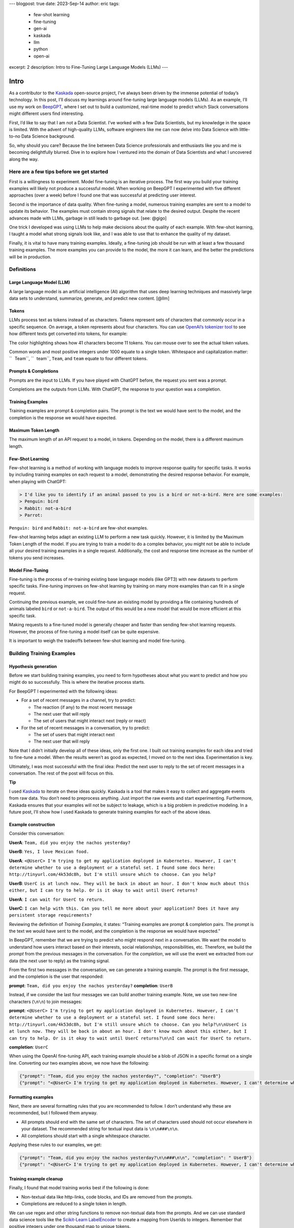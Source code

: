 ---
blogpost: true
date: 2023-Sep-14
author: eric
tags:
  - few-shot learning
  - fine-tuning
  - gen-ai
  - kaskada
  - llm
  - python
  - open-ai
excerpt: 2
description: Intro to Fine-Tuning Large Language Models (LLMs)
---

=====
Intro
=====


As a contributor to the `Kaskada <http://kaskada.io/kaskada>`__
open-source project, I’ve always been driven by the immense potential of
today’s technology. In this post, I’ll discuss my learnings around
fine-tuning large language models (LLMs). As an example, I’ll use my
work on `BeepGPT <https://github.com/kaskada-ai/beep-gpt>`__, where I
set out to build a customized, real-time model to predict which Slack
conversations might different users find interesting.

First, I’d like to say that I am not a Data Scientist. I’ve worked with
a few Data Scientists, but my knowledge in the space is limited. With
the advent of high-quality LLMs, software engineers like me can now
delve into Data Science with little-to-no Data Science background.

So, why should you care? Because the line between Data Science
professionals and enthusiasts like you and me is becoming delightfully
blurred. Dive in to explore how I ventured into the domain of Data
Scientists and what I uncovered along the way.

Here are a few tips before we get started
=========================================

First is a willingness to experiment. Model fine-tuning is an iterative
process. The first way you build your training examples will likely not
produce a successful model. When working on BeepGPT I experimented with
five different approaches (over a week) before I found one that was
successful at predicting user interest.

Second is the importance of data quality. When fine-tuning a model,
numerous training examples are sent to a model to update its behavior.
The examples must contain strong signals that relate to the desired
output. Despite the recent advances made with LLMs, garbage in still
leads to garbage out. [see: @gigo]

One trick I developed was using LLMs to help make decisions about the
quality of each example. With few-shot learning, I taught a model what
strong signals look like, and I was able to use that to enhance the
quality of my dataset.

Finally, it is vital to have many training examples. Ideally, a
fine-tuning job should be run with at least a few thousand training
examples. The more examples you can provide to the model, the more it
can learn, and the better the predictions will be in production.

Definitions
===========

Large Language Model (LLM)
--------------------------

A large language model is an artificial intelligence (AI) algorithm that
uses deep learning techniques and massively large data sets to
understand, summarize, generate, and predict new content. [@llm]

Tokens
------

LLMs process text as tokens instead of as characters. Tokens represent
sets of characters that commonly occur in a specific sequence. On
average, a token represents about four characters. You can use `OpenAI’s
tokenizer tool <https://platform.openai.com/tokenizer>`__ to see how
different texts get converted into tokens, for example:

.. container:: sourceCode

   .. raw:: html

      <pre class="sourceCode"><span class="tokenizer-tkn tokenizer-tkn-0" title="15592">Team</span><span class="tokenizer-tkn tokenizer-tkn-1" title="11">,</span><span class="tokenizer-tkn tokenizer-tkn-2" title="750"> did</span><span class="tokenizer-tkn tokenizer-tkn-3" title="345"> you</span><span class="tokenizer-tkn tokenizer-tkn-4" title="2883"> enjoy</span><span class="tokenizer-tkn tokenizer-tkn-0" title="262"> the</span><span class="tokenizer-tkn tokenizer-tkn-1" title="299"> n</span><span class="tokenizer-tkn tokenizer-tkn-2" title="620">ach</span><span class="tokenizer-tkn tokenizer-tkn-3" title="418">os</span><span class="tokenizer-tkn tokenizer-tkn-4" title="7415"> yesterday</span><span class="tokenizer-tkn
      tokenizer-tkn-0" title="30">?</span></pre>

The color highlighting shows how 41 characters become 11 tokens. You can
mouse over to see the actual token values.

Common words and most positive integers under 1000 equate to a single
token. Whitespace and capitalization matter: `` Team``, `` team``,
``Team``, and ``team`` equate to four different tokens.

Prompts & Completions
---------------------

Prompts are the input to LLMs. If you have played with ChatGPT before,
the request you sent was a prompt.

Completions are the outputs from LLMs. With ChatGPT, the response to
your question was a completion.

Training Examples
-----------------

Training examples are prompt & completion pairs. The prompt is the text
we would have sent to the model, and the completion is the response we
would have expected.

Maximum Token Length
--------------------

The maximum length of an API request to a model, in tokens. Depending on
the model, there is a different maximum length.

Few-Shot Learning
-----------------

Few-shot learning is a method of working with language models to improve
response quality for specific tasks. It works by including training
examples on each request to a model, demonstrating the desired response
behavior. For example, when playing with ChatGPT:

.. code:: default

   > I'd like you to identify if an animal passed to you is a bird or not-a-bird. Here are some examples:
   > Penguin: bird
   > Rabbit: not-a-bird
   > Parrot:

.. container:: center

   ``Penguin: bird`` and ``Rabbit: not-a-bird`` are few-shot examples.

Few-shot learning helps adapt an existing LLM to perform a new task
quickly. However, it is limited by the Maximum Token Length of the
model. If you are trying to train a model to do a complex behavior, you
might not be able to include all your desired training examples in a
single request. Additionally, the cost and response time increase as the
number of tokens you send increases.

Model Fine-Tuning
-----------------

Fine-tuning is the process of re-training existing base language models
(like GPT3) with new datasets to perform specific tasks. Fine-tuning
improves on few-shot learning by training on many more examples than can
fit in a single request.

Continuing the previous example, we could fine-tune an existing model by
providing a file containing hundreds of animals labeled ``bird`` or
``not-a-bird``. The output of this would be a new model that would be
more efficient at this specific task.

Making requests to a fine-tuned model is generally cheaper and faster
than sending few-shot learning requests. However, the process of
fine-tuning a model itself can be quite expensive.

It is important to weigh the tradeoffs between few-shot learning and
model fine-tuning.

Building Training Examples
==========================

Hypothesis generation
---------------------

Before we start building training examples, you need to form hypotheses
about what you want to predict and how you might do so successfully.
This is where the iterative process starts.

For BeepGPT I experimented with the following ideas:

-  For a set of recent messages in a channel, try to predict:

   -  The reaction (if any) to the most recent message
   -  The next user that will reply
   -  The set of users that might interact next (reply or react)

-  For the set of recent messages in a conversation, try to predict:

   -  The set of users that might interact next
   -  The next user that will reply

Note that I didn’t initially develop all of these ideas, only the first
one. I built out training examples for each idea and tried to fine-tune
a model. When the results weren’t as good as expected, I moved on to the
next idea. Experimentation is key.

Ultimately, I was most successful with the final idea: Predict the next
user to reply to the set of recent messages in a conversation. The rest
of the post will focus on this.

.. container::

      **Tip**

      I used `Kaskada <http://kaskada.io/kaskada>`__ to iterate on these
      ideas quickly. Kaskada is a tool that makes it easy to collect and
      aggregate events from raw data. You don’t need to preprocess
      anything. Just import the raw events and start experimenting.
      Furthermore, Kaskada ensures that your examples will not be
      subject to leakage, which is a big problem in predictive modeling.
      In a future post, I’ll show how I used Kaskada to generate
      training examples for each of the above ideas.

Example construction
--------------------

Consider this conversation:

.. container:: hanging-indent margin-0

   **UserA**: ``Team, did you enjoy the nachos yesterday?``

   **UserB**: ``Yes, I love Mexican food.``

   **UserA**:
   ``<@UserC> I'm trying to get my application deployed in Kubernetes. However, I can't determine whether to use a deployment or a stateful set. I found some docs here: http://tinyurl.com/4k53dc8h, but I'm still unsure which to choose. Can you help?``

   **UserB**:
   ``UserC is at lunch now. They will be back in about an hour. I don't know much about this either, but I can try to help. Or is it okay to wait until UserC returns?``

   **UserA**: ``I can wait for UserC to return.``

   **UserC**:
   ``I can help with this. Can you tell me more about your application? Does it have any persistent storage requirements?``

Reviewing the definition of *Training Examples*, it states: “Training
examples are prompt & completion pairs. The prompt is the text we would
have sent to the model, and the completion is the response we would have
expected.”

In BeepGPT, remember that we are trying to predict who might respond
next in a conversation. We want the model to understand how users
interact based on their interests, social relationships,
responsibilities, etc. Therefore, we build the *prompt* from the
previous messages in the conversation. For the *completion*, we will use
the event we extracted from our data (the next user to reply) as the
training signal.

From the first two messages in the conversation, we can generate a
training example. The prompt is the first message, and the completion is
the user that responded:

.. container:: hanging-indent margin-0

   **prompt**: ``Team, did you enjoy the nachos yesterday?``
   **completion**: ``UserB``

Instead, if we consider the last four messages we can build another
training example. Note, we use two new-line characters (``\n\n``) to
join messages:

.. container:: hanging-indent margin-0

   **prompt**:
   ``<@UserC> I'm trying to get my application deployed in Kubernetes. However, I can't determine whether to use a deployment or a stateful set. I found some docs here: http://tinyurl.com/4k53dc8h, but I'm still unsure which to choose. Can you help?\n\nUserC is at lunch now. They will be back in about an hour. I don't know much about this either, but I can try to help. Or is it okay to wait until UserC returns?\n\nI can wait for UserC to return.``

   **completion**: ``UserC``

When using the OpenAI fine-tuning API, each training example should be a
blob of JSON in a specific format on a single line. Converting our two
examples above, we now have the following:

.. code:: json

   {"prompt": "Team, did you enjoy the nachos yesterday?", "completion": "UserB"}
   {"prompt": "<@UserC> I'm trying to get my application deployed in Kubernetes. However, I can't determine whether to use a deployment or a stateful set. I found some docs here: http://tinyurl.com/4k53dc8h, but I'm still unsure which to choose. Can you help?\n\nUserC is at lunch now. They will be back in about an hour. I don't know much about this either, but I can try to help. Or is it okay to wait until UserC returns?\n\nI can wait for UserC to return.", "completion": "UserC"}

Formatting examples
-------------------

Next, there are several formatting rules that you are recommended to
follow. I don’t understand why these are recommended, but I followed
them anyway.

-  All prompts should end with the same set of characters. The set of
   characters used should not occur elsewhere in your dataset. The
   recommended string for textual input data is ``\n\n###\n\n``.
-  All completions should start with a single whitespace character.

Applying these rules to our examples, we get:

.. code:: json

   {"prompt": "Team, did you enjoy the nachos yesterday?\n\n###\n\n", "completion": " UserB"}
   {"prompt": "<@UserC> I'm trying to get my application deployed in Kubernetes. However, I can't determine whether to use a deployment or a stateful set. I found some docs here: http://tinyurl.com/4k53dc8h, but I'm still unsure which to choose. Can you help?\n\nUserC is at lunch now. They will be back in about an hour. I don't know much about this either, but I can try to help. Or is it okay to wait until UserC returns?\n\nI can wait for UserC to return.\n\n###\n\n", "completion": " UserC"}

Training example cleanup
------------------------

Finally, I found that model training works best if the following is
done:

-  Non-textual data like http-links, code blocks, and IDs are removed
   from the prompts.
-  Completions are reduced to a single token in length.

We can use regex and other string functions to remove non-textual data
from the prompts. And we can use standard data science tools like the
`Scikit-Learn
LabelEncoder <https://scikit-learn.org/stable/modules/generated/sklearn.preprocessing.LabelEncoder.html>`__
to create a mapping from UserIds to integers. Remember that positive
integers under one thousand map to unique tokens.

So now we have:

.. code:: json

   {"prompt": "Team, did you enjoy the nachos yesterday?\n\n###\n\n", "completion": " 1"}
   {"prompt": "I'm trying to get my application deployed in Kubernetes. However, I can't determine whether to use a deployment or a stateful set. I found some docs here:, but I'm still unsure which to choose. Can you help?\n\nUserC is at lunch now. They will be back in about an hour. I don't know much about this either, but I can try to help. Or is it okay to wait until UserC returns?\n\nI can wait for UserC to return.\n\n###\n\n", "completion": " 2"}

.. container::

      **Important**

      Removing IDs was especially helpful. Before I did so, the model
      essentially learned how to map from input UserId to output user.
      It skipped learning anything valuable from the actual text of the
      messages.

We now have two training examples that we could use for fine-tuning a
model.

Ideally, for fine-tuning, we would have several thousand examples. Using
a tool like `Kaskada <http://kaskada.io/kaskada>`__, generating examples
like this from your entire Slack history should be relatively easy.

Refining Training Examples
==========================

Before proceeding with fine-tuning, I recommend taking the following
steps:

1. Use few-shot learning to determine which examples contain strong
   signals to be helpful.
2. Use the OpenAI CLI to validate that the training examples are in the
   correct format.

Determining signal strength
---------------------------

Overview
~~~~~~~~

I found that it is best if each training example contains strong signals
to predict your desired outcome. If an example doesn’t have enough
signal, you should consider excluding it from your training set.

Depending on your goal, including some negative examples may also be
helpful. Negative examples help train the model about when not to make a
prediction or stated another way, about when to predict that no action
should be taken.

For example, with BeepGPT we are trying to predict when a set of
messages might be interesting for a specific user. If we look at our
training examples from the previous section, the first does not contain
anything interesting. We would not want to alert anyone about this
message. Therefore, we should convert this example into a negative
example.

The second example does contain a strong signal. Here, we would like to
alert users who have previously answered questions about Kubernetes.
This example should be left as is.

To convert an example to a negative one, we must change its completion
to indicate a non-response. I chose to use `` nil`` for this, which is
represented by a single token in OpenAI.

.. code:: json

   {"prompt": "Team, did you enjoy the nachos yesterday?\n\n###\n\n", "completion": " nil"}
   {"prompt": "I'm trying to get my application deployed in Kubernetes. However, I can't determine whether to use a deployment or a stateful set. I found some docs here: but I'm still unsure which to choose. Can you help?\n\nUserC is at lunch now. They will be back in about an hour. I don't know much about this either, but I can try to help. Or is it okay to wait until UserC returns?\n\nI can wait for UserC to return.\n\n###\n\n", "completion": " 2"}

Automating this process
~~~~~~~~~~~~~~~~~~~~~~~

Instead of manually going through each generated example to determine if
it should be positive or negative, we can use a model with few-shot
learning to do this work.

.. container::

      **Game Changer**

      I developed this trick of using few-shot learning to improve
      training data quality. It didn’t seem like it would work
      initially, but it was surprisingly effective. I think this is
      potentially a game-changing technique for enhancing the
      fine-tuning of LLMs.

To start with few-shot learning, we need to find a few examples that we
will provide to the model to make decisions on our behalf. Look through
your generated examples and try to find 20-30 for each bucket:
**positive** and **negative**. Add these to files:
``examples_pos.jsonl`` and ``examples_neg.jsonl``

Positive (strong signal) examples:

-  I’ve been utilizing the Rust syntax highlighter for my code blocks.
   It does a good job of differentiating between functions and literals.
-  The agent doesn’t push to Prometheus; this is just another proxy
   location that Prometheus scrapes.

Negative (weak signal) examples:

-  There are some very interesting ideas here. thx for sharing.
-  Were there any issues with this? I’ll start verifying a few things in
   a bit.
-  Standup?

We will now use OpenAI’s ChatCompletion API with few-shot learning to
iterate over our complete set of training examples and label each as
positive or negative.

First, we will generate an instruction set for the model by building up
an array of messages in JSON. Each message object contains ``role`` and
``content`` properties. The ``role`` can be either ``system``, ``user``,
or ``assistant``.

The first message should always be from the ``system`` role and provide
general instructions to the model of its function. Following this,
message pairs of ``user`` and ``assistant`` should be added, where the
``user`` content is our example input and the ``assistant`` content is
our expected response from the API. The model uses these few-shot
training examples to help it determine our desired output.

Then, we append a final ``user`` message to the instruction set
containing the content we want evaluated.

Open the code folds below to view some example Python code for
performing this refinement.

.. container::

      **Tips & Warnings**

      -  This will cost a fair amount on OpenAI. A rough estimate is $50
         per 10,000 examples.
      -  This can take a long time to run to completion. The
         ChatCompletion API limits the number of tokens used per minute.
         In my experience, running 10,000 examples through this process
         takes about 8 hours.
      -  The code is written in blocks to run inside a Jupyter Notebook
         environment.
      -  If you want to run the code yourself, you will need an OpenAI
         API key.

.. container:: cell

   .. code:: python

      %pip install openai backoff numpy pandas scikit-learn

      # We use the `backoff` library to retry requests that have failed due to a
      # rate-limit error. Despite this addition, sometimes the process stalls and
      # must be manually restarted. The code below appends to the output file instead
      # of replacing it, so that the process can be resumed after an error occurs.

      # numpy pandas scikit-learn are standard data science libraries we
      # will use later in the process for a variety of tasks

.. container:: cell

   .. code:: python

      import backoff, getpass, json, numpy, openai, pandas, sklearn, time

      openai.api_key = getpass.getpass('OpenAI API Key:')

.. container:: cell

   .. code:: python

      # This code assumes that you have a file named
      # `examples.jsonl`, which contains the full set
      # of training examples generated above.

      # get a total count of examples in the input file
      total_count = 0
      with open(f'examples.jsonl', 'r') as in_file:
          for line in in_file:
              total_count += 1

      # initialize a progress counter
      success_count = 0

      # build up the instruction set for few-shot learning

      # start with a `system` message that provides the general instructions to the model
      system_instructions = "You are a helpful assistant. Your job is to determine \
          if a prompt will help fine-tune a model. All prompts start with \
          'start -->' and end with: '\\n\\n###\\n\\n'. You should respond 'yes' if you \
          think the prompt has enough context to be helpful, or 'no' if not. No \
          explanation is needed. You should only respond with 'yes' or 'no'."
      instructions = [{"role": "system", "content": system_instructions}]

      # then add the positive and negative examples that we
      # manually pulled out of the full set
      pos = open(f'examples_pos.jsonl', 'r')
      neg = open(f'examples_neg.jsonl', 'r')

      while True:
          pos_line = pos.readline()
          neg_line = neg.readline()

          if (not pos_line) or (not neg_line):
              break

          pos_data = json.loads(pos_line)
          neg_data = json.loads(neg_line)

          # alternate adding positive and negative examples
          instructions.append({"role": "user", "content": f'start -->{pos_data["prompt"]}'})
          instructions.append({"role": "assistant", "content": "yes"})
          instructions.append({"role": "user", "content": f'start -->{neg_data["prompt"]}'})
          instructions.append({"role": "assistant","content": "no"})

      pos.close()
      neg.close()

      # setup a method to retry requests automatically
      @backoff.on_exception(backoff.expo, (openai.error.RateLimitError, openai.error.ServiceUnavailableError))
      def chat_with_backoff(**kwargs):
          # add an additional delay, because the first retry almost always fails
          time.sleep(1)
          try:
              return openai.ChatCompletion.create(**kwargs)
          except openai.error.InvalidRequestError:
              return None

.. container:: cell

   .. code:: python

      # if this code block stalls, you can restart it to resume processing.

      # If you get an error about too many tokens used, reduce the number of
      # positive and negative examples in your generated instructions.
      # Or try to summarize the positive & negative examples (manually or
      # with ChatGPT) to reduce their length.

      from IPython.display import clear_output

      count = 0
      with open(f'examples.jsonl', 'r') as in_file:
          with open(f'examples_refined.jsonl', 'a') as out_file:
              for line in in_file:
                  count +=1

                  # skip examples already processed on previous runs
                  if count < success_count:
                      continue

                  print(f'Currently processing line {count} of {total_count}')
                  clear_output(wait=True)

                  # get the next example from the file
                  data = json.loads(line)
                  prompt = data["prompt"]

                  # add the example to a copy of the instruction set
                  msgs = instructions.copy()
                  msgs.append({"role": "user", "content": f'start -->{prompt}'})

                  # send the request
                  res = chat_with_backoff(model = "gpt-3.5-turbo", messages = msgs)

                  # if the request failed for some reason, skip the example
                  if not res:
                      continue

                  # get the response and write the example back to disk
                  if res["choices"][0]["message"]["content"] == "no":
                      # for negative messages, re-write the completion as ` nil`
                      data["completion"] = " nil"
                  out_file.write(json.dumps(data) + '\n')
                  out_file.flush()

                  # save progress for restart
                  success_count = count

Example validation
------------------

Finally, we will use a CLI tool provided by OpenAI to validate our
training examples and split them into two files. The tool does the
following for us:

-  Ensures that all prompts end with the same suffix.
-  Removes examples that use too many tokens.
-  Deletes duplicated examples.

We can run the CLI tool directly from a Python Jupyter Notebook with the
code below.

.. container:: cell

   .. code:: python

      from types import SimpleNamespace

      args = SimpleNamespace(file='examples_refined.jsonl', quiet=True)
      openai.cli.FineTune.prepare_data(args)

The output of the above command should be two files:

-  ``examples_refined_prepared_train.jsonl`` -> We will use this to
   fine-tune our model
-  ``examples_refined_prepared_valid.jsonl`` -> We will use this to
   validate our fine-tuned model

.. container::

      **Important**

      The output from the CLI tool will include a command for starting a
      model fine-tuning. I recommend you skip those instructions and use
      mine below instead.

.. _model-fine-tuning-1:

Model Fine-Tuning
=================

Now that we have refined training examples, we can fine-tune a model.

Upload training data
--------------------

First, we upload the refined examples to OpenAI. We must ensure the file
has been successfully uploaded before moving on to the next step.

.. container:: cell

   .. code:: python

      training_file_name = "examples_refined_prepared_train.jsonl"

      # start the file upload
      training_file_id = openai.cli.FineTune._get_or_upload(training_file_name, True)

      # Poll and display the upload status until it finishes
      while True:
          time.sleep(2)
          file_status = openai.File.retrieve(training_file_id)["status"]
          print(f'Upload status: {file_status}')
          if file_status in ["succeeded", "failed", "processed"]:
              break

Create a fine-tuning job
------------------------

Next, we create a fine-tuning job using the file_id from the upload.

When doing fine-tuning, you need to choose a base model to start from.
The current options are:

-  ``ada`` -> Capable of very simple tasks, usually the fastest model in
   the GPT-3 series, and lowest cost.
-  ``babbage`` -> Capable of straightforward tasks. Very fast and low
   cost.
-  ``curie`` -> Very capable, but faster and lower cost than Davinci.
-  ``davinci`` -> Most capable GPT3 model. It is more expensive to train
   and run in production.

You must also choose the number of epochs to train the model for. An
epoch refers to one full cycle through the training dataset.

The cost of fine-tuning is based on the base model, the number of
examples, and the number of epochs you will run. Generally, doubling the
number of epochs doubles the training cost. However, there is a
trade-off to consider here because cheaper base models will be cheaper
to run in production.

With the example set I was using for BeepGPT, I found that eight epochs
on ``curie`` produced a model with a similar capability as four on
``davinci``. Depending on your use case, you may or may not have a
similar result.

.. container:: cell

   .. code:: python

      create_args = {
          "training_file": training_file_id,
          "model": "davinci",
          "n_epochs": 4,
          "suffix": "beep-gpt"
      }

      # Create the fine-tune job and retrieve the job ID
      resp = openai.FineTune.create(**create_args)
      job_id = resp["id"]

Wait for the job to finish
--------------------------

After the fine-tuning job has been created, we need to wait for it to
start processing and then for it to finish.

Depending on the current backlog at OpenAI, I’ve seen that jobs can take
up to a dozen hours to start.

After the job starts successfully, you can see its status and wait for
it to finish. This can also take a long time. When using ``davinci``
with four epochs, I estimate about 1 hour per 1000 training examples.

.. container:: cell

   .. code:: python

      # Poll and display the fine-tuning status until it finishes
      from IPython.display import clear_output

      while True:
          time.sleep(5)
          job_details = openai.FineTune.retrieve(id=job_id)

          print(f'Job status: {job_details["status"]}')
          print(f'Job events: {job_details["events"]}')
          clear_output(wait=True)

          if job_details["status"] == "succeeded":
              model_id = job_details["fine_tuned_model"]
              print(f'Successfully fine-tuned model with ID: {model_id}')

          if job_details["status"] in ["failed", "succeeded"]:
              break

Using the fine-tuned model
--------------------------

Now that we have a finished model, we can try sending a few prompts and
see if it recommends alerting any users. We can use the validation file
for this.

See the `OpenAI
docs <https://platform.openai.com/docs/api-reference/completions/create>`__
for info on the parameters we send to the Completion API.

.. container:: cell

   .. code:: python

      # choose which row in the validation file to send
      row = 6

      count = 0
      with open(f'examples_refined_prepared_valid.jsonl', 'r') as in_file:
          for line in in_file:
              count +=1

              if count < row:
                  continue

              data = json.loads(line)
              prompt = data["prompt"]
              completion = data["completion"]

              # this is the text we send to the model for it to
              # determine if we should alert a user
              print(f'Prompt: {prompt}')

              # this is the user (or nil) we would have expected
              # for the response (from the validation file)
              print(f'Completion: {completion}')

              # this is the response from the model. The `text` field contains
              # the actual prediction. The `logprobs` array contains the
              # log-probability from the 5 highest potential matches.
              print(f'Prediction:')
              openai.Completion.create(model=model_id, prompt=prompt, max_tokens=1, logprobs=5, temperature=0)

Model Validation
================

You can run your model over the full validation data set to validate it.
Then, use a basic data science performance measurement to check the
quality of your model. I calculate the model’s `F1
Score <https://scikit-learn.org/stable/modules/generated/sklearn.metrics.f1_score.html#sklearn.metrics.f1_score>`__
in the example below, but you can use other performance indicators if
desired.

.. container:: cell

   .. code:: python

      with open(f'examples_refined_prepared_valid.jsonl', 'r') as in_file:
          with open(f'examples_refined_prepared_valid_pred.jsonl', 'w') as out_file:
              for line in in_file:
                  # for each example in the validation input file
                  # run the completion API using our fine-tuned model
                  # write the results to the output file
                  pred = openai.Completion.create(model=model_id, prompt=prompt, max_tokens=1, logprobs=5, temperature=0)
                  data["prediction"] = pred
                  out_file.write(json.dumps(data) + '\n')

.. container:: cell

   .. code:: python

      # load the results from above into a dataframe
      df = pandas.read_json(f'examples_refined_prepared_valid_pred.jsonl', lines=True)
      df["test"] = None
      df["pred"] = None

      # fill the test and pred columns in the dataframe
      # from the Completion API results
      for i in range(len(df)):
          completions = df['completion'][i].strip().split()
          df.at[i, "test"] = completions
          prediction = df['prediction'][i]
          if "choices" in prediction:
              predictions = prediction["choices"][0]["text"].strip().split()
              df.at[i, "pred"] = predictions

      # drop rows where "pred" is null
      df = df[df.pred.notnull()]

      # compute the 'macro' F1 score. also can try
      # the 'micro' or 'weighted' score based on need
      from sklearn.metrics import f1_score
      f1 = f1_score(df['test'], df['pred'], average='macro')
      f1

An F1 score is a measure of a model’s accuracy, and it takes into
account both precision and recall.

-  Precision is the number of true positive predictions divided by the
   total number of positive predictions. It measures how accurate the
   model’s positive predictions are.
-  Recall is the number of true positive predictions divided by the
   total number of positive cases. It measures how well the model
   identifies positive cases.

The F1 score is the harmonic mean of precision and recall. F1 scores
range from 0 to 1, with a score of 1 indicating perfect precision and
recall and 0 indicating poor performance. As a general rule of thumb, an
F1 score of 0.7 or higher is often considered good. [@f1score]

Conclusion
==========

As we wrap up this post, it’s evident that fine-tuning large language
models can be a promising endeavor, even for those of us without a Data
Science background. Through the example of
`BeepGPT <https://github.com/kaskada-ai/beep-gpt>`__, we saw that the
process, while requiring patience and iteration, can produce models that
offer valuable insights.

Key Takeaways
-------------

1. **Experimentation is vital**: Training a model that works efficiently
   requires much trial and error. As showcased with BeepGPT, sometimes
   the fifth attempt may be the charm!

2. **Experimentation is vital**: Training a model that works efficiently
   requires much trial and error. As showcased with BeepGPT, sometimes
   the fifth attempt may be the charm!

3. **Few-Shot Learning – A Game-Changer**: In the midst of refining
   BeepGPT, I stumbled upon an innovative trick: leveraging few-shot
   learning to elevate the quality of our training data. While it seemed
   unconventional at first, the results were staggering. This technique
   might just revolutionize the way we fine-tune LLMs in the future.

4. **Prioritize Data Quality**: Even with tricks up our sleeve, the core
   principle remains - garbage in equals garbage out. The essence of a
   model’s efficiency lies in the caliber of data it’s trained on.

5. **Comprehensive Training Examples**: Building and refining a large
   set of training examples ensures a model can predict accurately in
   real-world scenarios.

Next Steps
----------

1. **Deep Dive into Tools**: In future posts, I’ll explore
   `Kaskada <http://kaskada.io/kaskada>`__ more deeply, showcasing how
   it aids in simplifying the process of gathering and refining training
   examples.

2. **Optimization**: As technology evolves, so do the tools and
   strategies for model fine-tuning. I’ll explore strategies to optimize
   the training process, from reducing costs to increasing accuracy.

3. **Model Deployment**: With a validated model, the following steps
   involve deploying it into real-world applications. In upcoming posts,
   I’ll look at strategies and best practices for integrating models
   with various platforms.

4. **Feedback Loop**: Continuous improvement is a hallmark of successful
   machine learning. We’ll explore ways to gather feedback on model
   predictions, further refining and improving it over time.

In conclusion, the landscape of data science and machine learning is
more accessible than ever. With the right tools, patience, and
curiosity, even software engineers with minimal data science experience
can harness the power of advanced models to provide tangible value.
Whether you’re a seasoned pro or a newcomer like me, the journey of
discovery and innovation in this space is just beginning.

References
==========

.. container::
   :name: refs

